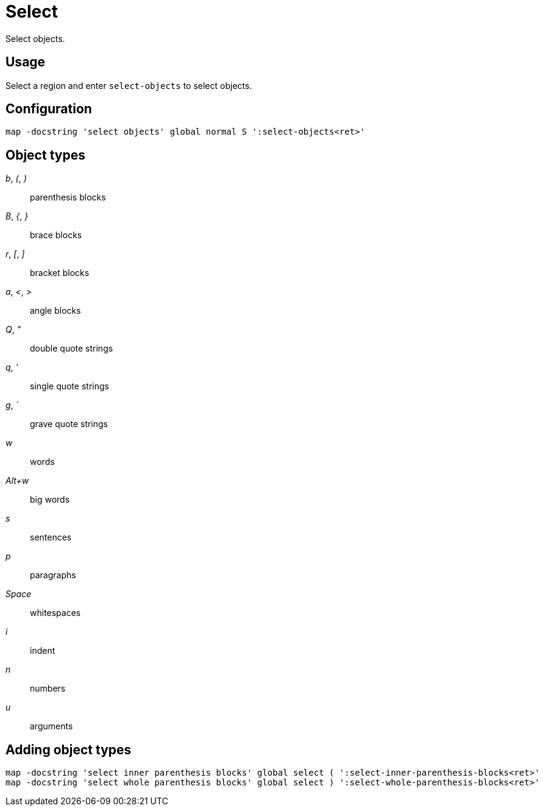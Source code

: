 = Select

Select objects.

== Usage

Select a region and enter `select-objects` to select objects.

== Configuration

--------------------------------------------------------------------------------
map -docstring 'select objects' global normal S ':select-objects<ret>'
--------------------------------------------------------------------------------

== Object types

_b_, _(_, _)_::
    parenthesis blocks

_B_, _{_, _}_::
    brace blocks

_r_, _[_, _]_::
    bracket blocks

_a_, _<_, _>_::
    angle blocks

_Q_, _"_::
    double quote strings

_q_, _'_::
    single quote strings

_g_, _`_::
    grave quote strings

_w_::
    words

_Alt+w_::
    big words

_s_::
    sentences

_p_::
    paragraphs

_Space_::
    whitespaces

_i_::
    indent

_n_::
    numbers

_u_::
    arguments

== Adding object types

--------------------------------------------------------------------------------
map -docstring 'select inner parenthesis blocks' global select ( ':select-inner-parenthesis-blocks<ret>'
map -docstring 'select whole parenthesis blocks' global select ) ':select-whole-parenthesis-blocks<ret>'
--------------------------------------------------------------------------------
